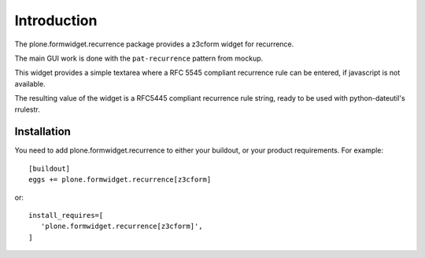 Introduction
============

The plone.formwidget.recurrence package provides a z3cform widget for recurrence.

The main GUI work is done with the ``pat-recurrence`` pattern from mockup.

This widget provides a simple textarea where a RFC 5545 compliant
recurrence rule can be entered, if javascript is not available.

The resulting value of the widget is a RFC5445 compliant recurrence rule
string, ready to be used with python-dateutil's rrulestr.


Installation
------------

You need to add plone.formwidget.recurrence to either your buildout, or
your product requirements. For example::

  [buildout]
  eggs += plone.formwidget.recurrence[z3cform]

or::

  install_requires=[
     'plone.formwidget.recurrence[z3cform]',
  ]
